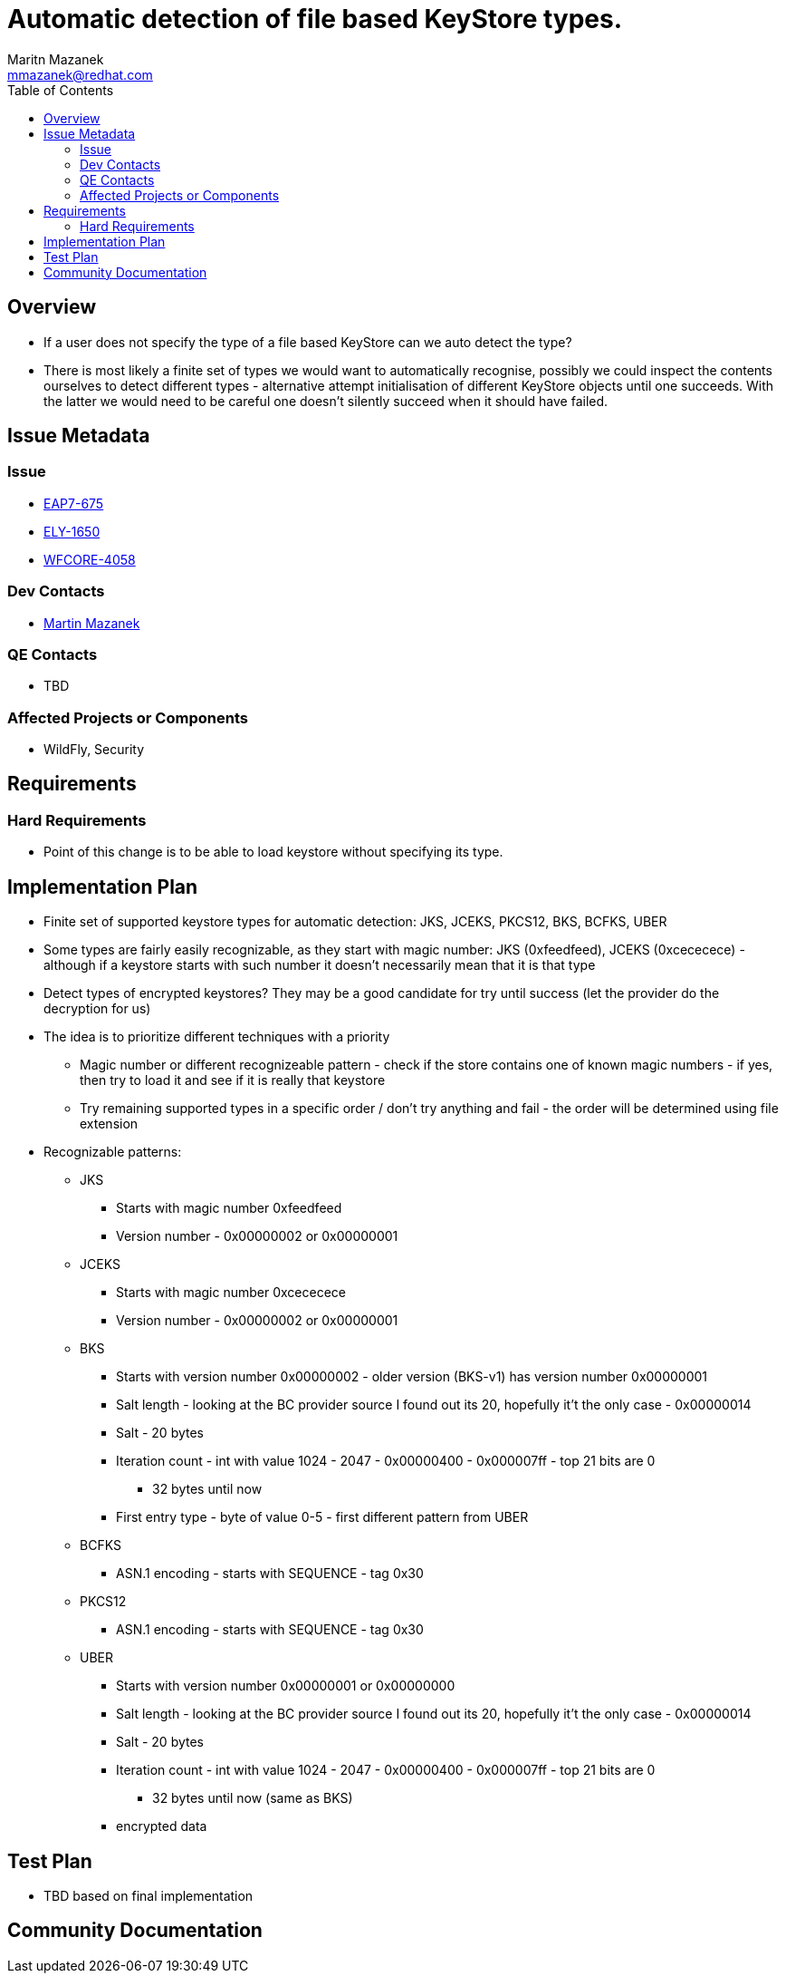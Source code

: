 = Automatic detection of file based KeyStore types.
:author:            Maritn Mazanek
:email:             mmazanek@redhat.com
:toc:               left
:icons:             font
:idprefix:
:idseparator:       -

== Overview

* If a user does not specify the type of a file based KeyStore can we auto detect the type?

* There is most likely a finite set of types we would want to automatically recognise, possibly we could inspect the
contents ourselves to detect different types - alternative attempt initialisation of different KeyStore objects until one succeeds. With the latter we would need to be careful one doesn't silently succeed when it should have failed.

== Issue Metadata

=== Issue

* https://issues.jboss.org/browse/EAP7-675[EAP7-675]
* https://issues.jboss.org/browse/ELY-1650[ELY-1650]
* https://issues.jboss.org/browse/WFCORE-4058[WFCORE-4058]

//=== Related Issues

//* https://issues.jboss.org/browse/WFLY[WFLY-XXXX]

=== Dev Contacts

* mailto:mmazanek@redhat.com[Martin Mazanek]

=== QE Contacts

* TBD

=== Affected Projects or Components

* WildFly, Security

== Requirements

=== Hard Requirements

* Point of this change is to be able to load keystore without specifying its type.

== Implementation Plan

* Finite set of supported keystore types for automatic detection: JKS, JCEKS, PKCS12, BKS, BCFKS, UBER
* Some types are fairly easily recognizable, as they start with magic number: JKS (0xfeedfeed), JCEKS (0xcececece) - although if a keystore starts with such number it doesn't necessarily mean that it is that type
* Detect types of encrypted keystores? They may be a good candidate for try until success (let the provider do the decryption for us)

* The idea is to prioritize different techniques with a priority
** Magic number or different recognizeable pattern - check if the store contains one of known magic numbers - if yes, then try to load it and see if it is really that keystore
** Try remaining supported types in a specific order / don't try anything and fail - the order will be determined using file extension

* Recognizable patterns:

** JKS
*** Starts with magic number 0xfeedfeed
*** Version number - 0x00000002 or 0x00000001

** JCEKS
*** Starts with magic number 0xcececece
*** Version number - 0x00000002 or 0x00000001

** BKS
*** Starts with version number 0x00000002 - older version (BKS-v1) has version number 0x00000001
*** Salt length - looking at the BC provider source I found out its 20, hopefully it't the only case - 0x00000014
*** Salt - 20 bytes
*** Iteration count - int with value 1024 - 2047 - 0x00000400 - 0x000007ff - top 21 bits are 0
**** 32 bytes until now
*** First entry type - byte of value 0-5 - first different pattern from UBER


** BCFKS
*** ASN.1 encoding - starts with SEQUENCE - tag 0x30

** PKCS12
*** ASN.1 encoding - starts with SEQUENCE - tag 0x30

** UBER
*** Starts with version number 0x00000001 or 0x00000000
*** Salt length - looking at the BC provider source I found out its 20, hopefully it't the only case - 0x00000014
*** Salt - 20 bytes
*** Iteration count - int with value 1024 - 2047 - 0x00000400 - 0x000007ff - top 21 bits are 0
**** 32 bytes until now (same as BKS)
*** encrypted data

== Test Plan

* TBD based on final implementation

== Community Documentation
////
Generally a feature should have documentation as part of the PR to wildfly master, or as a follow up PR if the feature is in wildfly-core. In some cases though the documentation belongs more in a component, or does not need any documentation. Indicate which of these will happen.
////
